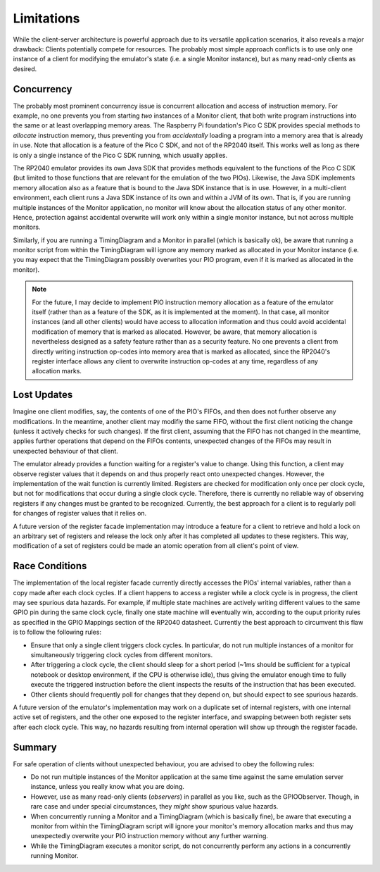 Limitations
===========

While the client-server architecture is powerful approach due to its
versatile application scenarios, it also reveals a major drawback:
Clients potentially compete for resources.  The probably most simple
approach conflicts is to use only one instance of a client for
modifying the emulator's state (i.e. a single Monitor instance), but
as many read-only clients as desired.

Concurrency
-----------

The probably most prominent concurrency issue is concurrent allocation
and access of instruction memory.  For example, no one prevents you
from starting *two* instances of a Monitor client, that both write
program instructions into the same or at least overlapping memory
areas.  The Raspberry Pi foundation's Pico C SDK provides special
methods to *allocate* instruction memory, thus preventing you from
*accidentally* loading a program into a memory area that is already in
use.  Note that allocation is a feature of the Pico C SDK, and not of
the RP2040 itself.  This works well as long as there is only a single
instance of the Pico C SDK running, which usually applies.

The RP2040 emulator provides its own Java SDK that provides methods
equivalent to the functions of the Pico C SDK (but limited to those
functions that are relevant for the emulation of the two PIOs).
Likewise, the Java SDK implements memory allocation also as a feature
that is bound to the Java SDK instance that is in use.  However, in a
multi-client environment, each client runs a Java SDK instance of its
own and within a JVM of its own.  That is, if you are running multiple
instances of the Monitor application, no monitor will know about the
allocation status of any other monitor.  Hence, protection against
accidental overwrite will work only within a single monitor instance,
but not across multiple monitors.

Similarly, if you are running a TimingDiagram and a Monitor in
parallel (which is basically ok), be aware that running a monitor
script from within the TimingDiagram will ignore any memory marked as
allocated in your Monitor instance (i.e. you may expect that the
TimingDiagram possibly overwrites your PIO program, even if it is
marked as allocated in the monitor).

.. note::

  For the future, I may decide to implement PIO instruction memory
  allocation as a feature of the emulator itself (rather than as a
  feature of the SDK, as it is implemented at the moment).  In that
  case, all monitor instances (and all other clients) would have
  access to allocation information and thus could avoid accidental
  modification of memory that is marked as allocated.  However, be
  aware, that memory allocation is nevertheless designed as a safety
  feature rather than as a security feature.  No one prevents a client
  from directly writing instruction op-codes into memory area that is
  marked as allocated, since the RP2040's register interface allows
  any client to overwrite instruction op-codes at any time, regardless
  of any allocation marks.

Lost Updates
------------

Imagine one client modifies, say, the contents of one of the PIO's
FIFOs, and then does not further observe any modifications.  In the
meantime, another client may modifiy the same FIFO, without the first
client noticing the change (unless it actively checks for such
changes).  If the first client, assuming that the FIFO has not changed
in the meantime, applies further operations that depend on the FIFOs
contents, unexpected changes of the FIFOs may result in unexpected
behaviour of that client.

The emulator already provides a function waiting for a register's
value to change.  Using this function, a client may observe register
values that it depends on and thus properly react onto unexpected
changes.  However, the implementation of the wait function is
currently limited.  Registers are checked for modification only once
per clock cycle, but not for modifications that occur during a single
clock cycle.  Therefore, there is currently no reliable way of
observing registers if any changes must be granted to be recognized.
Currently, the best approach for a client is to regularly poll for
changes of register values that it relies on.

A future version of the register facade implementation may introduce a
feature for a client to retrieve and hold a lock on an arbitrary set
of registers and release the lock only after it has completed all
updates to these registers.  This way, modification of a set of
registers could be made an atomic operation from all client's point of
view.

Race Conditions
---------------

The implementation of the local register facade currently directly
accesses the PIOs' internal variables, rather than a copy made after
each clock cycles.  If a client happens to access a register while a
clock cycle is in progress, the client may see spurious data hazards.
For example, if multiple state machines are actively writing different
values to the same GPIO pin during the same clock cycle, finally one
state machine will eventually win, according to the ouput priority
rules as specified in the GPIO Mappings section of the RP2040
datasheet.  Currently the best approach to circumvent this flaw is to
follow the following rules:

* Ensure that only a single client triggers clock cycles.  In
  particular, do not run multiple instances of a monitor for
  simultaneously triggering clock cycles from different monitors.
* After triggering a clock cycle, the client should sleep for a short
  period (~1ms should be sufficient for a typical notebook or desktop
  environment, if the CPU is otherwise idle), thus giving the emulator
  enough time to fully execute the triggered instruction before the
  client inspects the results of the instruction that has been
  executed.
* Other clients should frequently poll for changes that they depend
  on, but should expect to see spurious hazards.

A future version of the emulator's implementation may work on a
duplicate set of internal registers, with one internal active set of
registers, and the other one exposed to the register interface, and
swapping between both register sets after each clock cycle.  This way,
no hazards resulting from internal operation will show up through the
register facade.

Summary
-------

For safe operation of clients without unexpected behaviour, you are
advised to obey the following rules:

* Do not run multiple instances of the Monitor application at the same
  time against the same emulation server instance, unless you really
  know what you are doing.
* However, use as many read-only clients (*observers*) in parallel as
  you like, such as the GPIOObserver.  Though, in rare case and under
  special circumstances, they *might* show spurious value hazards.
* When concurrently running a Monitor and a TimingDiagram (which is
  basically fine), be aware that executing a monitor from within the
  TimingDiagram script will ignore your monitor's memory allocation
  marks and thus may unexpectedly overwrite your PIO instruction
  memory without any further warning.
* While the TimingDiagram executes a monitor script, do not
  concurrently perform any actions in a concurrently running Monitor.
